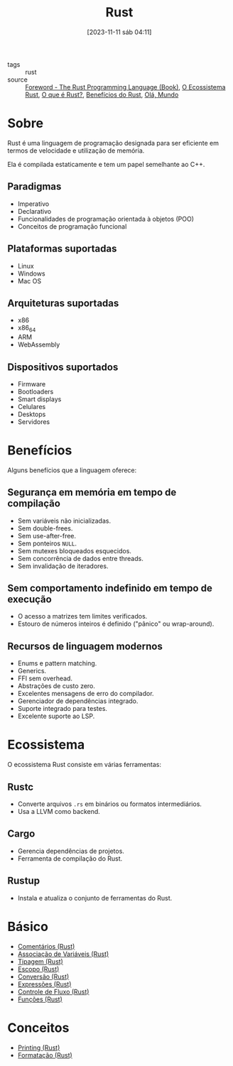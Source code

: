 :PROPERTIES:
:ID:       1e4aaeb6-e986-4716-a1a5-43da87d82321
:END:
#+title: Rust
#+date: [2023-11-11 sáb 04:11]
#+filetags: :rust:lang:programming:
- tags :: rust
- source :: [[https://doc.rust-lang.org/book/foreword.html][Foreword - The Rust Programming Language (Book)]], [[https://google.github.io/comprehensive-rust/pt-BR/cargo/rust-ecosystem.html][O Ecossistema Rust]], [[https://google.github.io/comprehensive-rust/pt-BR/hello-world/what-is-rust.html][O que é Rust?]], [[https://google.github.io/comprehensive-rust/pt-BR/hello-world/benefits.html][Benefícios do Rust]], [[https://google.github.io/comprehensive-rust/pt-BR/types-and-values/hello-world.html][Olá, Mundo]]

* Sobre
Rust é uma linguagem de programação designada para ser eficiente em termos de velocidade e utilização de memória.

Ela é compilada estaticamente e tem um papel semelhante ao C++.

** Paradigmas
- Imperativo
- Declarativo
- Funcionalidades de programação orientada à objetos (POO)
- Conceitos de programação funcional

** Plataformas suportadas
- Linux
- Windows
- Mac OS

** Arquiteturas suportadas
- x86
- x86_64
- ARM
- WebAssembly

** Dispositivos suportados
- Firmware
- Bootloaders
- Smart displays
- Celulares
- Desktops
- Servidores

* Benefícios
Alguns benefícios que a linguagem oferece:

** Segurança em memória em tempo de compilação
- Sem variáveis não inicializadas.
- Sem double-frees.
- Sem use-after-free.
- Sem ponteiros ~NULL~.
- Sem mutexes bloqueados esquecidos.
- Sem concorrência de dados entre threads.
- Sem invalidação de iteradores.

** Sem comportamento indefinido em tempo de execução
- O acesso a matrizes tem limites verificados.
- Estouro de números inteiros é definido ("pânico" ou wrap-around).

** Recursos de linguagem modernos
- Enums e pattern matching.
- Generics.
- FFI sem overhead.
- Abstrações de custo zero.
- Excelentes mensagens de erro do compilador.
- Gerenciador de dependências integrado.
- Suporte integrado para testes.
- Excelente suporte ao LSP.

* Ecossistema
O ecossistema Rust consiste em várias ferramentas:

** Rustc
- Converte arquivos ~.rs~ em binários ou formatos intermediários.
- Usa a LLVM como backend.

** Cargo
- Gerencia dependências de projetos.
- Ferramenta de compilação do Rust.

** Rustup
- Instala e atualiza o conjunto de ferramentas do Rust.

* Básico
- [[id:33336d7e-07e8-449c-973e-9c881438e745][Comentários (Rust)]]
- [[id:dd7d9276-04fc-45c8-b90d-61d4cd9b75c3][Associação de Variáveis (Rust)]]
- [[id:b2d3e817-1416-4f6d-8f1a-8d0353046d49][Tipagem (Rust)]]
- [[id:72670694-b283-4fd0-b734-8b556e94424d][Escopo (Rust)]]
- [[id:1881cbde-ea1b-4b05-8e21-1d752db63b68][Conversão (Rust)]]
- [[id:931be053-51ba-460b-90ca-1d45886b5208][Expressões (Rust)]]
- [[id:5a70fb7b-8198-4f96-bd42-296a23b986bd][Controle de Fluxo (Rust)]]
- [[id:8c21413f-6d90-49cb-bd79-724e87ecc027][Funções (Rust)]]
  
* Conceitos
- [[id:0d87efeb-fa6f-4d7e-a963-6d03284757c4][Printing (Rust)]]
- [[id:cbe7e407-21a5-4ea3-8974-8eeece0abeee][Formatação (Rust)]]
